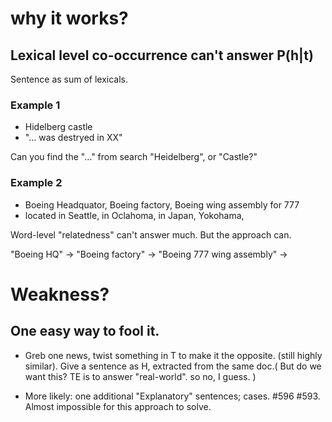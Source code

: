 * why it works? 

** Lexical level co-occurrence can't answer P(h|t)

Sentence as sum of lexicals. 

*** Example 1
- Hidelberg castle 
- "... was destryed in XX" 

Can you find the "..." from search "Heidelberg", or "Castle?" 

*** Example 2
- Boeing Headquator, Boeing factory, Boeing wing assembly for 777 
- located in Seattle, in Oclahoma, in Japan, Yokohama, 

Word-level "relatedness" can't answer much. But the approach can. 

"Boeing HQ" -> 
"Boeing factory" -> 
"Boeing 777 wing assembly" -> 

* Weakness? 

** One easy way to fool it. 
- Greb one news, twist something in T to make it the opposite. (still
  highly similar).  Give a sentence as H, extracted from the same
  doc.( But do we want this? TE is to answer "real-world". so no, I
  guess. ) 

- More likely: one additional "Explanatory" sentences;
  cases. #596 #593. Almost impossible for this approach to solve. 
